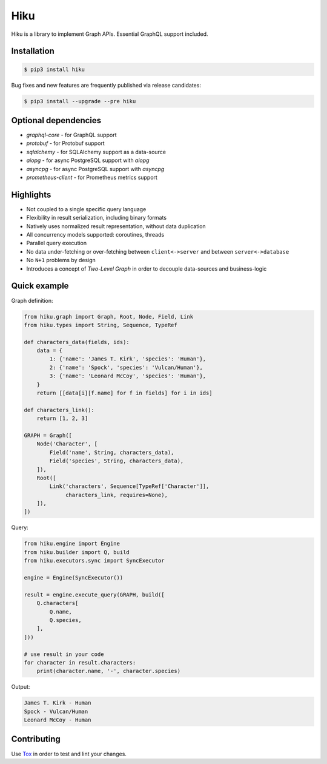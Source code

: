 Hiku
====

|project|_ |documentation|_ |version|_ |tag|_ |license|_

Hiku is a library to implement Graph APIs. Essential GraphQL support included.

Installation
~~~~~~~~~~~~

.. code-block:: shell

  $ pip3 install hiku

Bug fixes and new features are frequently published via release candidates:

.. code-block:: shell

  $ pip3 install --upgrade --pre hiku

Optional dependencies
~~~~~~~~~~~~~~~~~~~~~

* `graphql-core` - for GraphQL support
* `protobuf` - for Protobuf support
* `sqlalchemy` - for SQLAlchemy support as a data-source
* `aiopg` - for async PostgreSQL support with `aiopg`
* `asyncpg` - for async PostgreSQL support with `asyncpg`
* `prometheus-client` - for Prometheus metrics support


Highlights
~~~~~~~~~~

* Not coupled to a single specific query language
* Flexibility in result serialization, including binary formats
* Natively uses normalized result representation, without data duplication
* All concurrency models supported: coroutines, threads
* Parallel query execution
* No data under-fetching or over-fetching between ``client<->server`` and
  between ``server<->database``
* No ``N+1`` problems by design
* Introduces a concept of `Two-Level Graph` in order to decouple data-sources
  and business-logic

Quick example
~~~~~~~~~~~~~

Graph definition:

.. code-block:: python

  from hiku.graph import Graph, Root, Node, Field, Link
  from hiku.types import String, Sequence, TypeRef

  def characters_data(fields, ids):
      data = {
          1: {'name': 'James T. Kirk', 'species': 'Human'},
          2: {'name': 'Spock', 'species': 'Vulcan/Human'},
          3: {'name': 'Leonard McCoy', 'species': 'Human'},
      }
      return [[data[i][f.name] for f in fields] for i in ids]

  def characters_link():
      return [1, 2, 3]

  GRAPH = Graph([
      Node('Character', [
          Field('name', String, characters_data),
          Field('species', String, characters_data),
      ]),
      Root([
          Link('characters', Sequence[TypeRef['Character']],
               characters_link, requires=None),
      ]),
  ])

Query:

.. code-block:: python

  from hiku.engine import Engine
  from hiku.builder import Q, build
  from hiku.executors.sync import SyncExecutor

  engine = Engine(SyncExecutor())

  result = engine.execute_query(GRAPH, build([
      Q.characters[
          Q.name,
          Q.species,
      ],
  ]))

  # use result in your code
  for character in result.characters:
      print(character.name, '-', character.species)

Output:

.. code-block:: text

  James T. Kirk - Human
  Spock - Vulcan/Human
  Leonard McCoy - Human

Contributing
~~~~~~~~~~~~

Use Tox_ in order to test and lint your changes.

.. _Tox: https://tox.readthedocs.io/
.. |project| image:: https://img.shields.io/badge/evo-company%2Fhiku-blueviolet.svg?logo=github
.. _project: https://github.com/evo-company/hiku
.. |documentation| image:: https://img.shields.io/badge/docs-hiku.rtfd.io-blue.svg
.. _documentation: https://hiku.readthedocs.io/en/latest/
.. |version| image:: https://img.shields.io/pypi/v/hiku.svg?label=stable&color=green
.. _version: https://pypi.org/project/hiku/
.. |tag| image:: https://img.shields.io/github/tag/evo-company/hiku.svg?label=latest
.. _tag: https://pypi.org/project/hiku/#history
.. |license| image:: https://img.shields.io/pypi/l/hiku.svg
.. _license: https://github.com/evo-company/hiku/blob/master/LICENSE.txt
